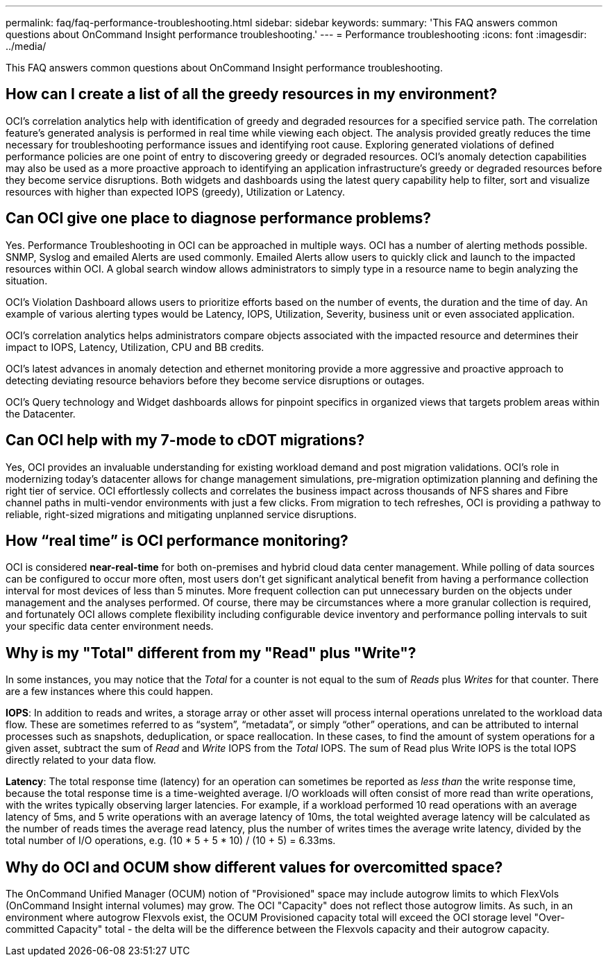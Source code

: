 ---
permalink: faq/faq-performance-troubleshooting.html
sidebar: sidebar
keywords: 
summary: 'This FAQ answers common questions about OnCommand Insight performance troubleshooting.'
---
= Performance troubleshooting
:icons: font
:imagesdir: ../media/

[.lead]
This FAQ answers common questions about OnCommand Insight performance troubleshooting.

== How can I create a list of all the greedy resources in my environment?

OCI's correlation analytics help with identification of greedy and degraded resources for a specified service path. The correlation feature's generated analysis is performed in real time while viewing each object. The analysis provided greatly reduces the time necessary for troubleshooting performance issues and identifying root cause. Exploring generated violations of defined performance policies are one point of entry to discovering greedy or degraded resources. OCI's anomaly detection capabilities may also be used as a more proactive approach to identifying an application infrastructure's greedy or degraded resources before they become service disruptions. Both widgets and dashboards using the latest query capability help to filter, sort and visualize resources with higher than expected IOPS (greedy), Utilization or Latency.

== Can OCI give one place to diagnose performance problems?

Yes. Performance Troubleshooting in OCI can be approached in multiple ways. OCI has a number of alerting methods possible. SNMP, Syslog and emailed Alerts are used commonly. Emailed Alerts allow users to quickly click and launch to the impacted resources within OCI. A global search window allows administrators to simply type in a resource name to begin analyzing the situation.

OCI's Violation Dashboard allows users to prioritize efforts based on the number of events, the duration and the time of day. An example of various alerting types would be Latency, IOPS, Utilization, Severity, business unit or even associated application.

OCI's correlation analytics helps administrators compare objects associated with the impacted resource and determines their impact to IOPS, Latency, Utilization, CPU and BB credits.

OCI's latest advances in anomaly detection and ethernet monitoring provide a more aggressive and proactive approach to detecting deviating resource behaviors before they become service disruptions or outages.

OCI's Query technology and Widget dashboards allows for pinpoint specifics in organized views that targets problem areas within the Datacenter.

== Can OCI help with my 7-mode to cDOT migrations?

Yes, OCI provides an invaluable understanding for existing workload demand and post migration validations. OCI's role in modernizing today's datacenter allows for change management simulations, pre-migration optimization planning and defining the right tier of service. OCI effortlessly collects and correlates the business impact across thousands of NFS shares and Fibre channel paths in multi-vendor environments with just a few clicks. From migration to tech refreshes, OCI is providing a pathway to reliable, right-sized migrations and mitigating unplanned service disruptions.

== How "`real time`" is OCI performance monitoring?

OCI is considered *near-real-time* for both on-premises and hybrid cloud data center management. While polling of data sources can be configured to occur more often, most users don't get significant analytical benefit from having a performance collection interval for most devices of less than 5 minutes. More frequent collection can put unnecessary burden on the objects under management and the analyses performed. Of course, there may be circumstances where a more granular collection is required, and fortunately OCI allows complete flexibility including configurable device inventory and performance polling intervals to suit your specific data center environment needs.

== Why is my "Total" different from my "Read" plus "Write"?

In some instances, you may notice that the _Total_ for a counter is not equal to the sum of _Reads_ plus _Writes_ for that counter. There are a few instances where this could happen.

*IOPS*: In addition to reads and writes, a storage array or other asset will process internal operations unrelated to the workload data flow. These are sometimes referred to as "`system`", "`metadata`", or simply "`other`" operations, and can be attributed to internal processes such as snapshots, deduplication, or space reallocation. In these cases, to find the amount of system operations for a given asset, subtract the sum of _Read_ and _Write_ IOPS from the _Total_ IOPS. The sum of Read plus Write IOPS is the total IOPS directly related to your data flow.

*Latency*: The total response time (latency) for an operation can sometimes be reported as _less than_ the write response time, because the total response time is a time-weighted average. I/O workloads will often consist of more read than write operations, with the writes typically observing larger latencies. For example, if a workload performed 10 read operations with an average latency of 5ms, and 5 write operations with an average latency of 10ms, the total weighted average latency will be calculated as the number of reads times the average read latency, plus the number of writes times the average write latency, divided by the total number of I/O operations, e.g. (10 * 5 + 5 * 10) / (10 + 5) = 6.33ms.

== Why do OCI and OCUM show different values for overcomitted space?

The OnCommand Unified Manager (OCUM) notion of "Provisioned" space may include autogrow limits to which FlexVols (OnCommand Insight internal volumes) may grow. The OCI "Capacity" does not reflect those autogrow limits. As such, in an environment where autogrow Flexvols exist, the OCUM Provisioned capacity total will exceed the OCI storage level "Over-committed Capacity" total - the delta will be the difference between the Flexvols capacity and their autogrow capacity.
